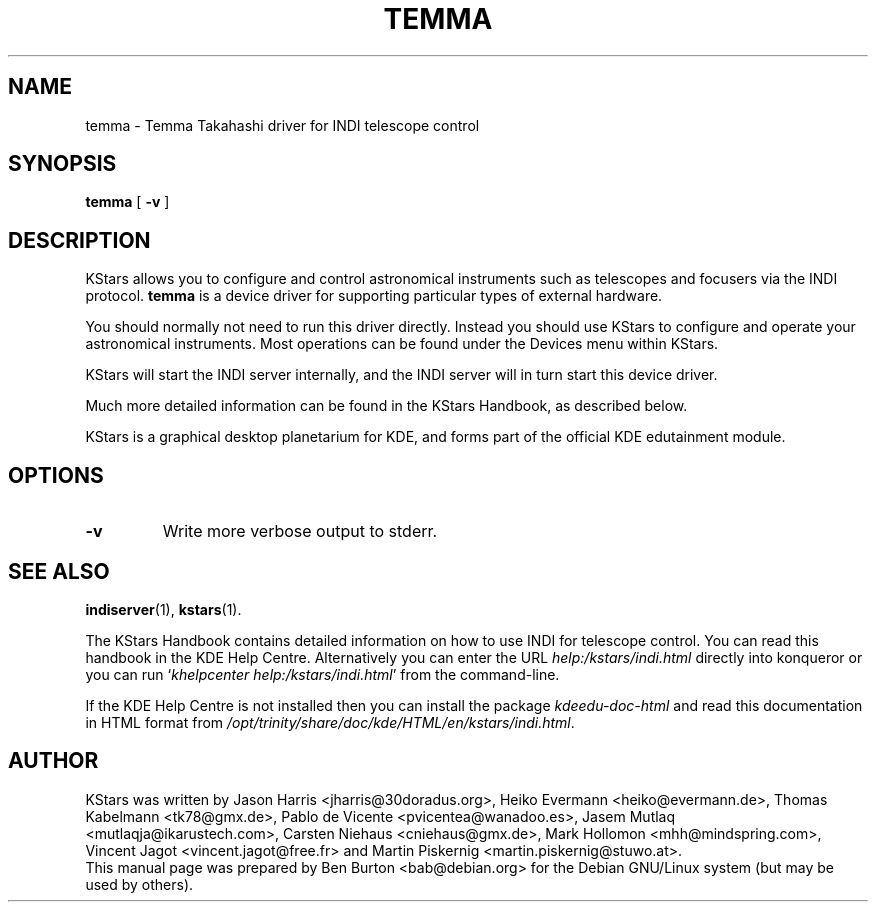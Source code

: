 .\"                                      Hey, EMACS: -*- nroff -*-
.\" First parameter, NAME, should be all caps
.\" Second parameter, SECTION, should be 1-8, maybe w/ subsection
.\" other parameters are allowed: see man(7), man(1)
.TH TEMMA 1 "March 16, 2005"
.\" Please adjust this date whenever revising the manpage.
.\"
.\" Some roff macros, for reference:
.\" .nh        disable hyphenation
.\" .hy        enable hyphenation
.\" .ad l      left justify
.\" .ad b      justify to both left and right margins
.\" .nf        disable filling
.\" .fi        enable filling
.\" .br        insert line break
.\" .sp <n>    insert n+1 empty lines
.\" for manpage-specific macros, see man(7)
.SH NAME
temma \- Temma Takahashi driver for INDI telescope control
.SH SYNOPSIS
.B temma
[ \fB\-v\fP ]
.SH DESCRIPTION
KStars allows you to configure
and control astronomical instruments such as telescopes and focusers via
the INDI protocol.  \fBtemma\fP is a device driver for supporting
particular types of external hardware.
.PP
You should normally not need to run this driver directly.  Instead you
should use KStars to configure and operate your astronomical instruments.
Most operations can be found under the Devices menu within KStars.
.PP
KStars will start the INDI server internally, and the INDI server will
in turn start this device driver.
.PP
Much more detailed information can be found in the KStars Handbook, as
described below.
.PP
KStars is a graphical desktop planetarium for KDE, and forms part of
the official KDE edutainment module.
.SH OPTIONS
.TP
\fB\-v\fP
Write more verbose output to stderr.
.SH SEE ALSO
.BR indiserver (1),
.BR kstars (1).
.PP
The KStars Handbook contains detailed information on how to use INDI for
telescope control.  You can read this handbook in the KDE Help Centre.
Alternatively you can enter the URL
\fIhelp:/kstars/indi.html\fP
directly into konqueror or you can run
`\fIkhelpcenter help:/kstars/indi.html\fP'
from the command-line.
.PP
If the KDE Help Centre is not installed then you can install the package
\fIkdeedu-doc-html\fP and read this documentation in HTML format from
\fI/opt/trinity/share/doc/kde/HTML/en/kstars/indi.html\fP.
.SH AUTHOR
KStars was written by Jason Harris <jharris@30doradus.org>,
Heiko Evermann <heiko@evermann.de>, Thomas Kabelmann <tk78@gmx.de>,
Pablo de Vicente <pvicentea@wanadoo.es>, Jasem Mutlaq <mutlaqja@ikarustech.com>,
Carsten Niehaus <cniehaus@gmx.de>, Mark Hollomon <mhh@mindspring.com>,
Vincent Jagot <vincent.jagot@free.fr> and
Martin Piskernig <martin.piskernig@stuwo.at>.
.br
This manual page was prepared by Ben Burton <bab@debian.org>
for the Debian GNU/Linux system (but may be used by others).
